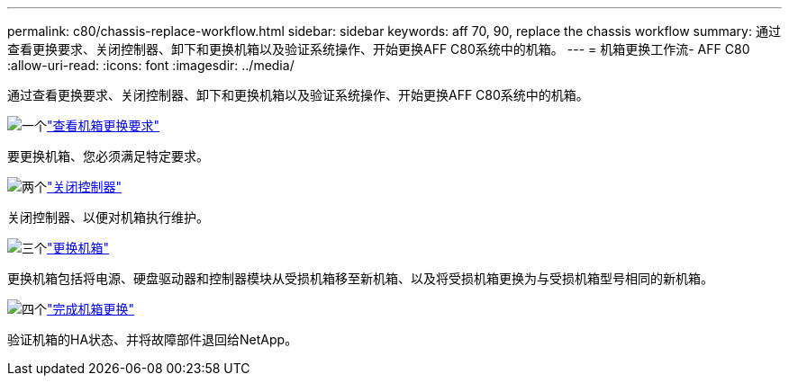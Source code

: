 ---
permalink: c80/chassis-replace-workflow.html 
sidebar: sidebar 
keywords: aff 70, 90, replace the chassis workflow 
summary: 通过查看更换要求、关闭控制器、卸下和更换机箱以及验证系统操作、开始更换AFF C80系统中的机箱。 
---
= 机箱更换工作流- AFF C80
:allow-uri-read: 
:icons: font
:imagesdir: ../media/


[role="lead"]
通过查看更换要求、关闭控制器、卸下和更换机箱以及验证系统操作、开始更换AFF C80系统中的机箱。

.image:https://raw.githubusercontent.com/NetAppDocs/common/main/media/number-1.png["一个"]link:chassis-replace-requirements.html["查看机箱更换要求"]
[role="quick-margin-para"]
要更换机箱、您必须满足特定要求。

.image:https://raw.githubusercontent.com/NetAppDocs/common/main/media/number-2.png["两个"]link:chassis-replace-shutdown.html["关闭控制器"]
[role="quick-margin-para"]
关闭控制器、以便对机箱执行维护。

.image:https://raw.githubusercontent.com/NetAppDocs/common/main/media/number-3.png["三个"]link:chassis-replace-move-hardware.html["更换机箱"]
[role="quick-margin-para"]
更换机箱包括将电源、硬盘驱动器和控制器模块从受损机箱移至新机箱、以及将受损机箱更换为与受损机箱型号相同的新机箱。

.image:https://raw.githubusercontent.com/NetAppDocs/common/main/media/number-4.png["四个"]link:chassis-replace-complete-system-restore-rma.html["完成机箱更换"]
[role="quick-margin-para"]
验证机箱的HA状态、并将故障部件退回给NetApp。

